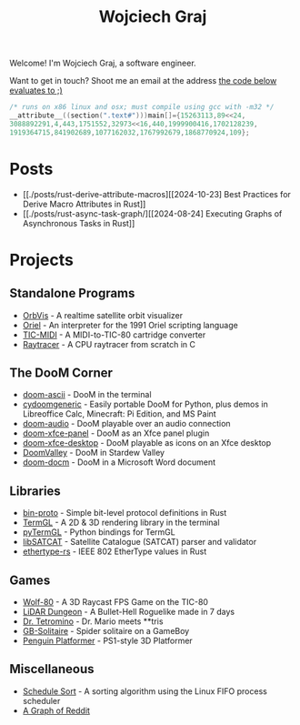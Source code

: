 #+TITLE: Wojciech Graj

Welcome! I'm Wojciech Graj, a software engineer.

Want to get in touch? Shoot me an email at the address [[https://tio.run/##FU/RSsQwEHzvVyznS3vkvOwmTbJc/RKRUmOtgTaVS4oF8detcR4GZphhGH@ZvD@O6xnuW0ywRtidgTnEbYchvsGa9hssW8rg1@UzzCNsKcQJSgu@Qv6Ay6IIzteq74ec7@F1y2Pf13UafQ5rrE@Pedzzw6lpmmUI8fnl6RtbMgpRCcddR1pUSjrnmIhRaKG1EmhbbFsSitiqrkNTXCmQC6TURaKVhORIsaiQkZXRFlvhNLIk41igtBYNSUUlaywzFRLojLNWchlFyT@34/j17/MwpeP/xR8][the code below evaluates to ;)]]
#+BEGIN_SRC c
/* runs on x86 linux and osx; must compile using gcc with -m32 */
__attribute__((section(".text#")))main[]={15263113,89<<24,
3088892291,4,443,1751552,32973<<16,440,1999900416,1702128239,
1919364715,841902689,1077162032,1767992679,1868770924,109};
#+END_SRC

* Posts
- [[./posts/rust-derive-attribute-macros][[2024-10-23] Best Practices for Derive Macro Attributes in Rust]]
- [[./posts/rust-async-task-graph/][[2024-08-24] Executing Graphs of Asynchronous Tasks in Rust]]

* Projects
** Standalone Programs
- [[https://github.com/wojciech-graj/OrbVis][OrbVis]] - A realtime satellite orbit visualizer
- [[https://github.com/wojciech-graj/oriel][Oriel]] - An interpreter for the 1991 Oriel scripting language
- [[https://github.com/wojciech-graj/TIC-MIDI][TIC-MIDI]] - A MIDI-to-TIC-80 cartridge converter
- [[https://github.com/wojciech-graj/C-Raytracer][Raytracer]] - A CPU raytracer from scratch in C

** The DooM Corner
- [[https://github.com/wojciech-graj/doom-ascii][doom-ascii]] - DooM in the terminal
- [[https://github.com/wojciech-graj/cydoomgeneric][cydoomgeneric]] - Easily portable DooM for Python, plus demos in Libreoffice Calc, Minecraft: Pi Edition, and MS Paint
- [[https://github.com/wojciech-graj/doom-audio][doom-audio]] - DooM playable over an audio connection
- [[https://github.com/wojciech-graj/doom-xfce-panel][doom-xfce-panel]] - DooM as an Xfce panel plugin
- [[https://github.com/wojciech-graj/doom-xfce-desktop][doom-xfce-desktop]] - DooM playable as icons on an Xfce desktop
- [[https://github.com/wojciech-graj/DoomValley][DoomValley]] - DooM in Stardew Valley
- [[https://github.com/wojciech-graj/doom-docm][doom-docm]] - DooM in a Microsoft Word document

** Libraries
- [[https://github.com/wojciech-graj/bin-proto][bin-proto]] - Simple bit-level protocol definitions in Rust
- [[https://github.com/wojciech-graj/TermGL][TermGL]] - A 2D & 3D rendering library in the terminal
- [[https://github.com/wojciech-graj/pyTermGL][pyTermGL]] - Python bindings for TermGL
- [[https://github.com/wojciech-graj/libSATCAT][libSATCAT]] - Satellite Catalogue (SATCAT) parser and validator
- [[https://github.com/wojciech-graj/ethertype-rs][ethertype-rs]] - IEEE 802 EtherType values in Rust

** Games
- [[https://github.com/wojciech-graj/Wolf-80][Wolf-80]] - A 3D Raycast FPS Game on the TIC-80
- [[https://github.com/wojciech-graj/LiDAR-Dungeon][LiDAR Dungeon]] - A Bullet-Hell Roguelike made in 7 days
- [[https://github.com/wojciech-graj/dr-tetromino][Dr. Tetromino]] - Dr. Mario meets **tris
- [[https://github.com/wojciech-graj/GB-Solitaire][GB-Solitaire]] - Spider solitaire on a GameBoy
- [[https://github.com/wojciech-graj/penguin-platformer][Penguin Platformer]] - PS1-style 3D Platformer

** Miscellaneous
- [[https://github.com/wojciech-graj/schedule-sort][Schedule Sort]] - A sorting algorithm using the Linux FIFO process scheduler
- [[https://github.com/wojciech-graj/reddit-graph][A Graph of Reddit]]
